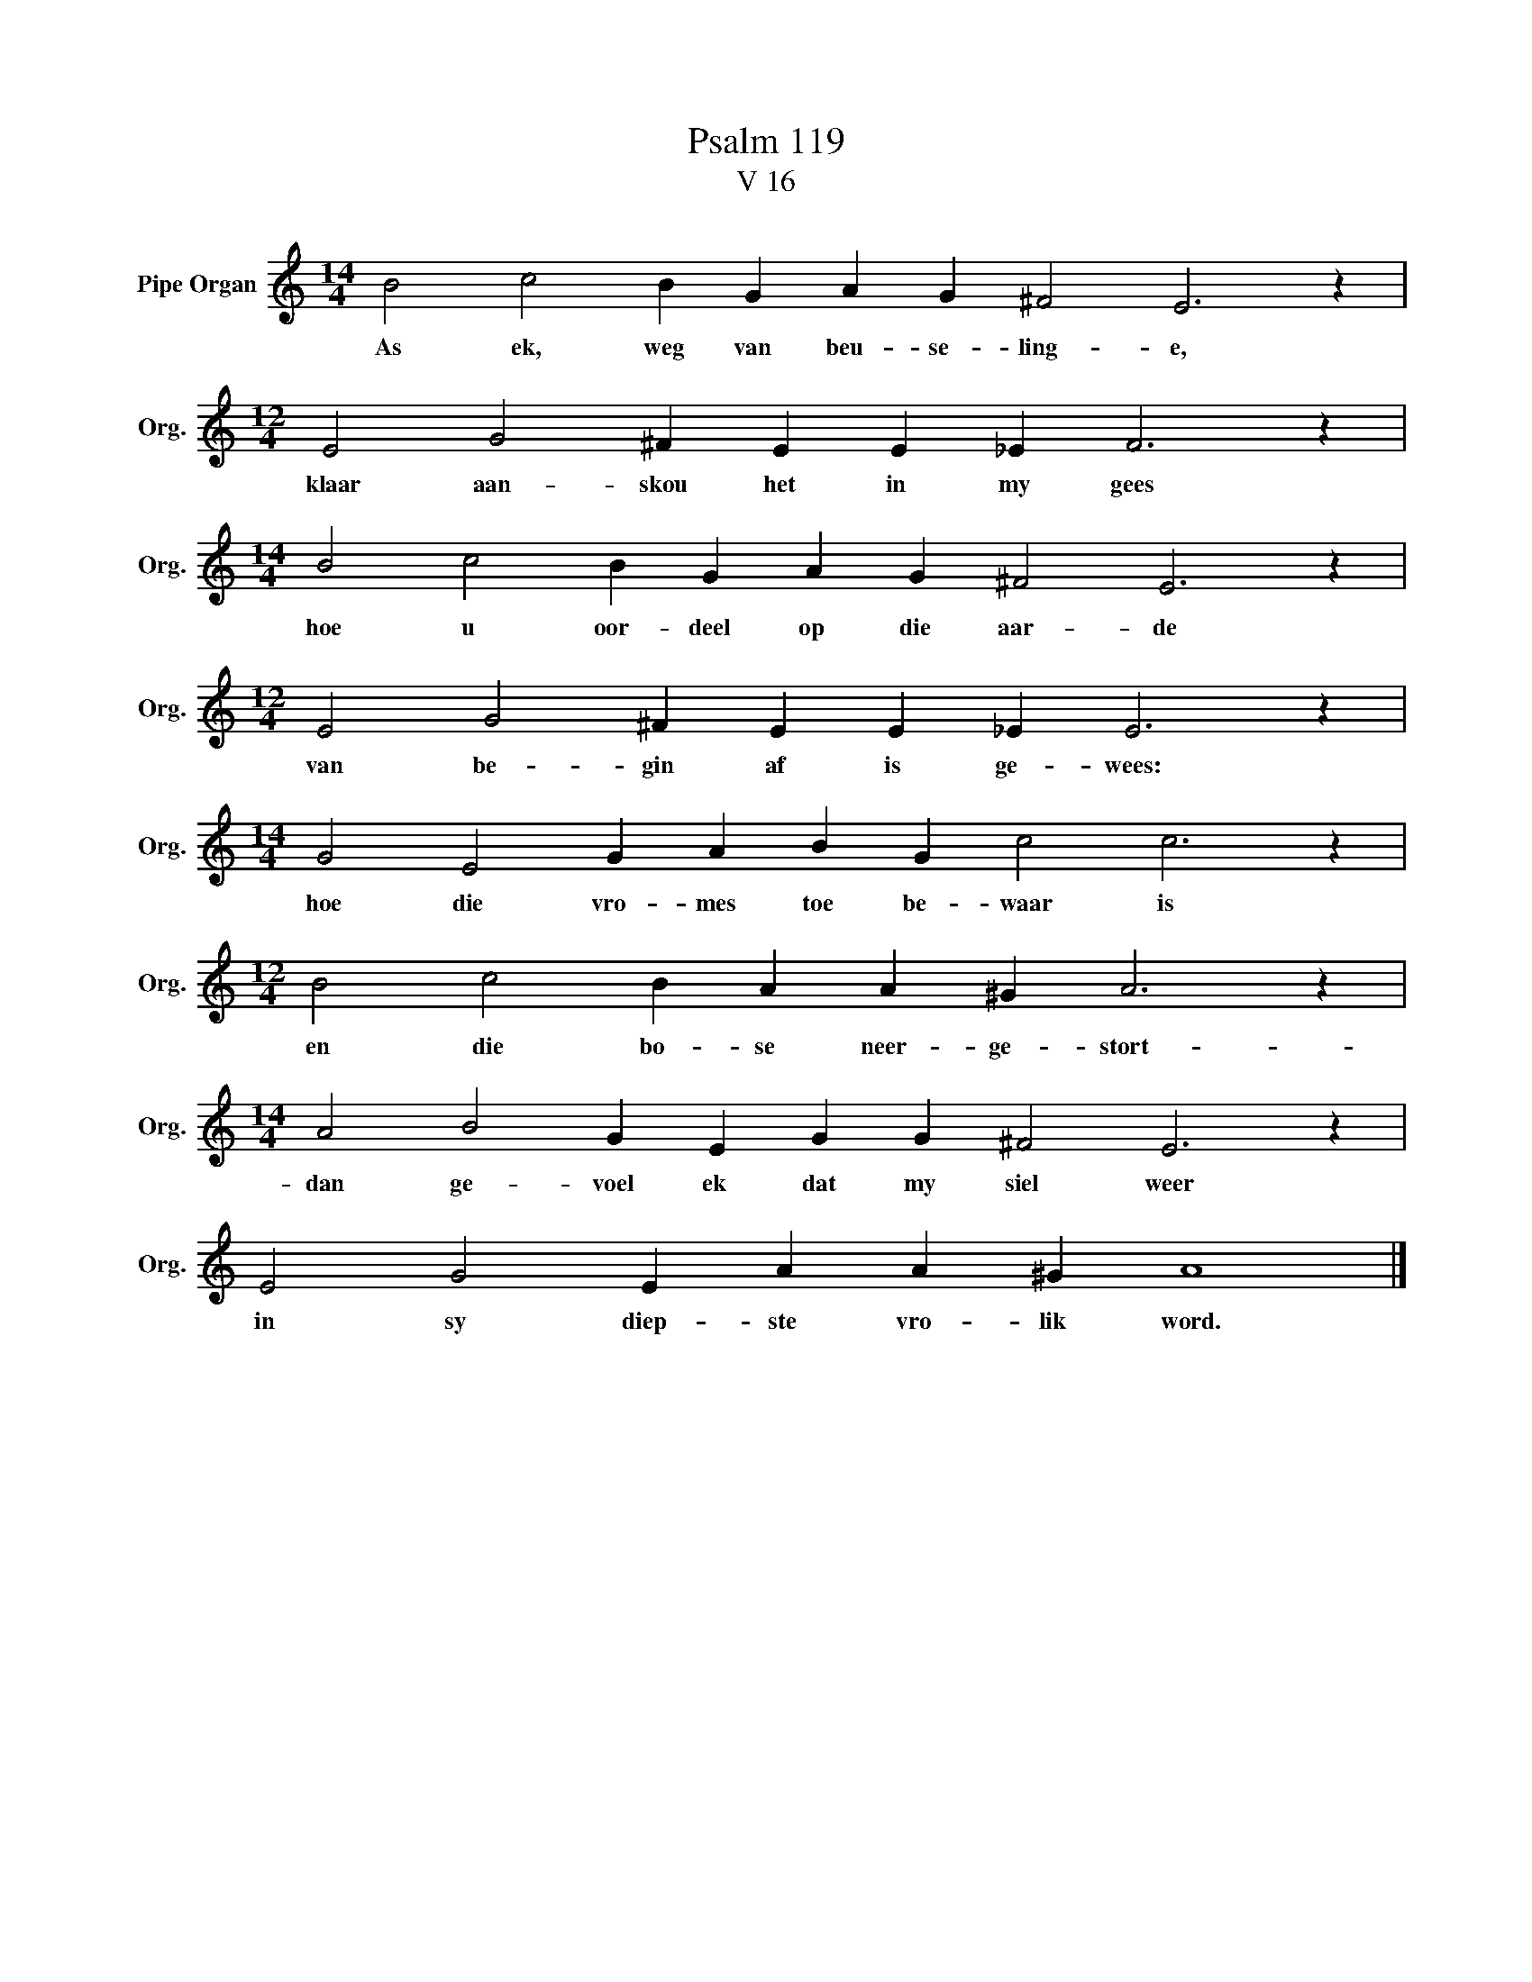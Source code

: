 X:1
T:Psalm 119
T:V 16
L:1/4
M:14/4
I:linebreak $
K:C
V:1 treble nm="Pipe Organ" snm="Org."
V:1
 B2 c2 B G A G ^F2 E3 z |$[M:12/4] E2 G2 ^F E E _E F3 z |$[M:14/4] B2 c2 B G A G ^F2 E3 z |$ %3
w: As ek, weg van beu- se- ling- e,|klaar aan- skou het in my gees|hoe u oor- deel op die aar- de|
[M:12/4] E2 G2 ^F E E _E E3 z |$[M:14/4] G2 E2 G A B G c2 c3 z |$[M:12/4] B2 c2 B A A ^G A3 z |$ %6
w: van be- gin af is ge- wees:|hoe die vro- mes toe be- waar is|en die bo- se neer- ge- stort-|
[M:14/4] A2 B2 G E G G ^F2 E3 z |$ E2 G2 E A A ^G A4 |] %8
w: dan ge- voel ek dat my siel weer|in sy diep- ste vro- lik word.|

